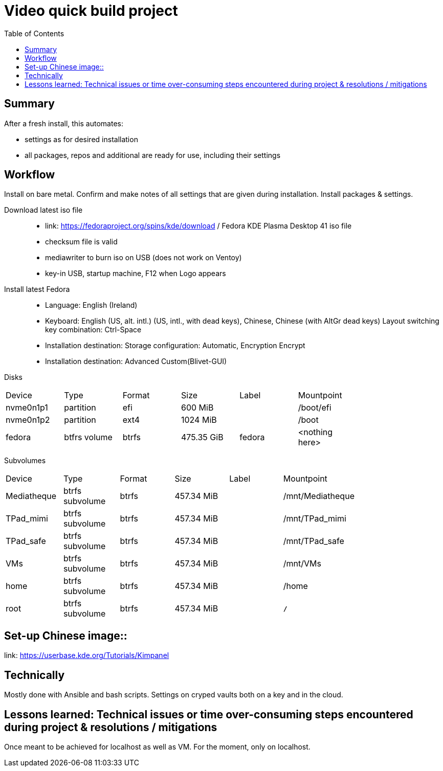 = Video quick build project
:backend: asciidoctor
:github-flavored:  // enables GitHub-specific features like tables, task lists, and fenced code blocks
ifndef::env-github[:icons: font]
ifdef::env-github[]
// Naughty Waco Temps
:note-caption: :paperclip:
:tip-caption: :bulb:
:warning-caption: :warning:
:caution-caption: :fire:
:important-caption: :exclamation:
endif::[]
:toc: // gets a ToC after the title
:toclevels: 2
// :sectnums: // gets ToC sections to be numbered
:sectnumlevels: 3 // max # of numbering levels

== Summary

After a fresh install, this automates:

- settings as for desired installation
- all packages, repos and additional are ready for use, including their settings

== Workflow

Install on bare metal. Confirm and make notes of all settings that are given during installation.
Install packages & settings.

Download latest iso file::
* link: https://fedoraproject.org/spins/kde/download / Fedora KDE Plasma Desktop 41 iso file
* checksum file is valid
* mediawriter to burn iso on USB (does not work on Ventoy)
* key-in USB, startup machine, F12 when Logo appears

Install latest Fedora::
* Language: English (Ireland)
* Keyboard: English (US, alt. intl.) (US, intl., with dead keys), Chinese, Chinese (with AltGr dead keys)
Layout switching key combination: Ctrl-Space

* Installation destination: Storage configuration: Automatic, Encryption Encrypt
* Installation destination: Advanced Custom(Blivet-GUI)

Disks
[width=80%, cols=¨3,2,2,2,2,3¨]
|===
^| Device ^| Type ^| Format ^| Size ^| Label ^| Mountpoint
|nvme0n1p1 | partition | efi | 600 MiB| | /boot/efi
|nvme0n1p2 | partition | ext4 | 1024 MiB | | /boot
|fedora | btfrs volume | btrfs | 475.35 GiB | fedora |<nothing here> 
|===

Subvolumes
[width=80%, cols=¨3,2,2,2,2,3¨]
|===
^| Device ^| Type ^| Format ^| Size ^| Label ^| Mountpoint
|Mediatheque | btrfs subvolume | btrfs | 457.34 MiB | | /mnt/Mediatheque
|TPad_mimi | btrfs subvolume | btrfs | 457.34 MiB | | /mnt/TPad_mimi
|TPad_safe | btrfs subvolume | btrfs | 457.34 MiB | | /mnt/TPad_safe
|VMs | btrfs subvolume | btrfs | 457.34 MiB | | /mnt/VMs
|home | btrfs subvolume | btrfs | 457.34 MiB | | /home
|root | btrfs subvolume | btrfs | 457.34 MiB | | *`/`*
|===


== Set-up Chinese image::
link: https://userbase.kde.org/Tutorials/Kimpanel

== Technically

Mostly done with Ansible and bash scripts.
Settings on cryped vaults both on a key and in the cloud.

== Lessons learned: Technical issues or time over-consuming steps encountered during project & resolutions / mitigations 

Once meant to be achieved for localhost as well as VM. For the moment, only on localhost.
